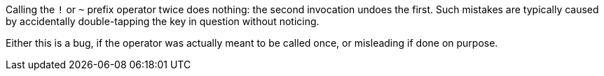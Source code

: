 Calling the ``++!++`` or ``++~++`` prefix operator twice does nothing: the second invocation undoes the first. Such mistakes are typically caused by accidentally double-tapping the key in question without noticing.


Either this is a bug, if the operator was actually meant to be called once, or misleading if done on purpose.
